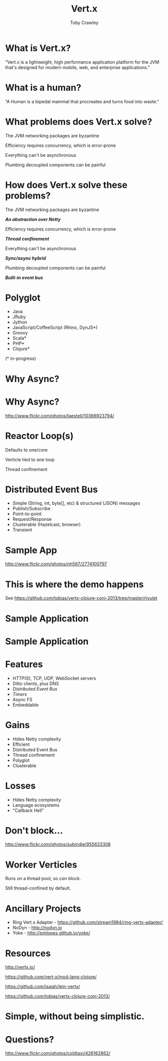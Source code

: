 #+Title: Vert.x
#+Author: Toby Crawley
#+Email: @tcrawley

#+OPTIONS: toc:nil reveal_center:t reveal_progress:nil reveal_history:t reveal_control:nil
#+OPTIONS: reveal_mathjax:t reveal_rolling_links:t reveal_keyboard:t reveal_overview:t num:nil
#+REVEAL_MARGIN: 0.1
#+REVEAL_MIN_SCALE: 0.5
#+REVEAL_MAX_SCALE: 2.5
#+REVEAL_TRANS: linear
#+REVEAL_SPEED: fast
#+REVEAL_THEME: custom
#+REVEAL_HLEVEL: 1
#+REVEAL_HEAD_PREAMBLE: <meta name="description" content="Developing asynchronous polyglot applications with Vert.x.">
#+REVEAL_EXTRA_CSS: custom.css
#+REVEAL_TITLE_SLIDE_TEMPLATE: <div id="title-slide"><h2>Building decoupled polyglot applications with Vert.x</h2><h3>@tcrawley</h3><h4>Clojure/Conj 2013</h4></div>

* What is Vert.x?
  :PROPERTIES:
  :reveal_data_state: quote
  :END:
  “Vert.x is a lightweight, high performance application platform for the JVM that's designed for modern mobile, web, and enterprise applications.”

* What is a human?
  :PROPERTIES:
  :reveal_data_state: quote
  :END:
  “A Human is a bipedal mammal that procreates and turns food into waste."

* What problems does Vert.x solve?
#+ATTR_REVEAL: :frag roll-in
  The JVM networking packages are byzantine

#+ATTR_REVEAL: :frag roll-in
  Efficiency requires concurrency, which is error-prone

#+ATTR_REVEAL: :frag roll-in
  Everything can't be asynchronous

#+ATTR_REVEAL: :frag roll-in
  Plumbing decoupled components can be painful

* How does Vert.x solve these problems?
  The JVM networking packages are byzantine
#+ATTR_REVEAL: :frag roll-in
  /*An abstraction over Netty*/

  Efficiency requires concurrency, which is error-prone
#+ATTR_REVEAL: :frag roll-in
  /*Thread confinement*/

  Everything can't be asynchronous
#+ATTR_REVEAL: :frag roll-in
  /*Sync/async hybrid*/

  Plumbing decoupled components can be painful
#+ATTR_REVEAL: :frag roll-in
  /*Built-in event bus*/

  # general purpose, mid-level
* Polyglot
   - Java
   - JRuby
   - Jython
   - JavaScript/CoffeeScript (Rhino, DynJS*)
   - Groovy
   - Scala*
   - PHP*
   - Clojure*
 
   (* in-progress)
* Why Async?
* Why Async?
  :PROPERTIES:
  :REVEAL_EXTRA_ATTR: class="suppress"
  :reveal_data_state: cited dark-bg
  :END:
  [[./standing2.jpg]]
  http://www.flickr.com/photos/taestell/10366923794/

* Reactor Loop(s)
#+ATTR_REVEAL: :frag roll-in
  Defaults to one/core
#+ATTR_REVEAL: :frag roll-in
  Verticle tied to one loop
#+ATTR_REVEAL: :frag roll-in
  Thread confinement
* Distributed Event Bus
#+ATTR_REVEAL: :frag roll-in
  - Simple (String, int, byte[], etc) & structured (JSON) messages
  - Publish/Subscribe 
  - Point-to-point
  - Request/Response
  - Clusterable (Hazelcast, browser)
  - Transient
* Sample App
  :PROPERTIES:
  :REVEAL_EXTRA_ATTR: class="suppress"
  :reveal_data_state: cited dark-bg
  :END:
  [[./cheese-crop.png]]
  http://www.flickr.com/photos/nh567/2774100797
* This is where the demo happens 
  See https://github.com/tobias/vertx-clojure-conj-2013/tree/master/rivulet
* Sample Application
  :PROPERTIES:
  :REVEAL_EXTRA_ATTR: class="suppress"
  :END:
  [[./vertx-rivulet-simple.png]]
* Sample Application
  :PROPERTIES:
  :REVEAL_EXTRA_ATTR: class="suppress"
  :END:
  [[./vertx-rivulet.png]]

* Features
  - /HTTP(S)/, TCP, UDP, WebSocket servers
  - Ditto clients, plus DNS
  - /Distributed Event Bus/
  - /Timers/
  - Async FS
  - Embeddable
  
* Gains
  - Hides Netty complexity
  - Efficient
  - Distributed Event Bus
  - Thread confinement
  - Polyglot
  - Clusterable

* Losses
#+ATTR_REVEAL: :frag roll-in
  - Hides Netty complexity
  - Language ecosystems
  - "Callback Hell"
* Don't block...
  :PROPERTIES:
  :REVEAL_EXTRA_ATTR: class="suppress"
  :reveal_data_state: cited dark-bg
  :END:
  [[./reactor2.jpg]]
  [[http://www.flickr.com/photos/subindie/955633308]]

* Worker Verticles
  Runs on a thread pool, so /can/ block.
#+ATTR_REVEAL: :frag roll-in
  Still thread-confined by default.

* Ancillary Projects
#+ATTR_REVEAL: :frag roll-in
  - Ring Vert.x Adapter - [[https://github.com/stream1984/ring-vertx-adapter/]]
  - NoDyn - http://nodyn.io
  - Yoke - http://pmlopes.github.io/yoke/

* Resources
  http://vertx.io/

  [[https://github.com/vert-x/mod-lang-clojure/]]

  [[https://github.com/isaiah/lein-vertx/]]

  [[https://github.com/tobias/vertx-clojure-conj-2013/]]

* Simple, without being simplistic.
 :PROPERTIES:
 :reveal_data_state: mint
 :END:

* Questions?
  :PROPERTIES:
  :REVEAL_EXTRA_ATTR: class="suppress"
  :reveal_data_state: cited dark-bg
  :END:

  [[./hands.jpg]]
  http://www.flickr.com/photos/coldtaxi/426162862/

   
